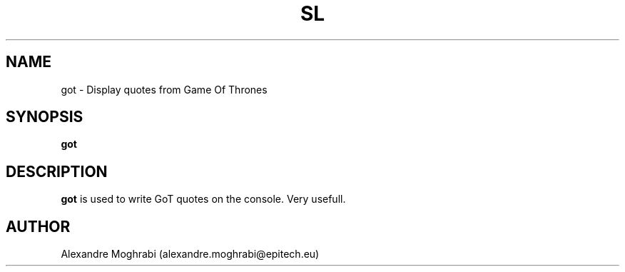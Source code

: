 .\"
.\" Copyright 2015 Alexandre Moghrabi (alexandre.moghrabi@epitech.eu)
.\"
.\" @(#)got.1
.\"
.TH SL 1 "June 19, 2015"
.SH NAME
got \- Display quotes from Game Of Thrones
.SH SYNOPSIS
.B got
.SH DESCRIPTION
.B got
is used to write GoT quotes on the console. Very usefull.
.SH AUTHOR
Alexandre Moghrabi (alexandre.moghrabi@epitech.eu)
